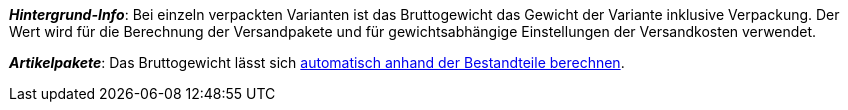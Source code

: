 ifdef::manual[]
Gib das Bruttogewicht der Variante in Gramm ein.
endif::manual[]

ifdef::import[]
Gib das Bruttogewicht der Variante in die CSV-Datei ein.
Achte darauf, dass du das Gewicht in Gramm anstatt in Kilogramm angibst.
Verwende die gleiche Dezimal-Schreibweise wie in den xref:daten:ElasticSync.adoc#1300[Importoptionen].

*_Standardwert_*: `0`

*_Zulässige Importwerte_*: Numerisch

Das Ergebnis des Imports findest du im Backend im Menü: xref:artikel:artikel-verwalten.adoc#270[Artikel » Artikel bearbeiten » [Variante öffnen\] » Tab: Einstellungen » Bereich: Maße » Eingabefeld: Gewicht brutto]
endif::import[]

ifdef::export,catalogue[]
Das Bruttogewicht der Variante in Gramm.

Entspricht der Option im Menü: xref:artikel:artikel-verwalten.adoc#270[Artikel » Artikel bearbeiten » [Variante öffnen\] » Tab: Einstellungen » Bereich: Maße » Eingabefeld: Gewicht brutto]
endif::export,catalogue[]

*_Hintergrund-Info_*: Bei einzeln verpackten Varianten ist das Bruttogewicht das Gewicht der Variante inklusive Verpackung.
Der Wert wird für die Berechnung der Versandpakete und für gewichtsabhängige Einstellungen der Versandkosten verwendet.

*_Artikelpakete_*: Das Bruttogewicht lässt sich xref:artikel:multipacks-pakete-sets.adoc#2500[automatisch anhand der Bestandteile berechnen].
